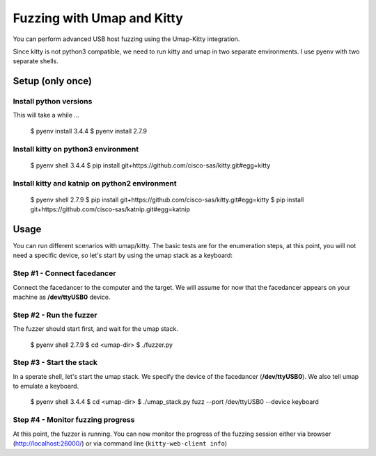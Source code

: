 Fuzzing with Umap and Kitty
===========================

You can perform advanced USB host fuzzing using the Umap-Kitty integration.

Since kitty is not python3 compatible,
we need to run kitty and umap in two separate environments.
I use pyenv with two separate shells.


Setup (only once)
-----------------

Install python versions
+++++++++++++++++++++++

This will take a while ...

    $ pyenv install 3.4.4
    $ pyenv install 2.7.9

Install kitty on python3 environment
++++++++++++++++++++++++++++++++++++

    $ pyenv shell 3.4.4
    $ pip install git+https://github.com/cisco-sas/kitty.git#egg=kitty

Install kitty and katnip on python2 environment
+++++++++++++++++++++++++++++++++++++++++++++++

    $ pyenv shell 2.7.9
    $ pip install git+https://github.com/cisco-sas/kitty.git#egg=kitty
    $ pip install git+https://github.com/cisco-sas/katnip.git#egg=katnip

Usage
-----

You can run different scenarios with umap/kitty.
The basic tests are for the enumeration steps,
at this point, you will not need a specific device,
so let's start by using the umap stack as a keyboard:

Step #1 - Connect facedancer
++++++++++++++++++++++++++++

Connect the facedancer to the computer and the target.
We will assume for now that the facedancer appears on your machine as
**/dev/ttyUSB0** device.

Step #2 - Run the fuzzer
++++++++++++++++++++++++

The fuzzer should start first, and wait for the umap stack.

    $ pyenv shell 2.7.9
    $ cd <umap-dir>
    $ ./fuzzer.py

Step #3 - Start the stack
+++++++++++++++++++++++++

In a sperate shell, let's start the umap stack.
We specify the device of the facedancer (**/dev/ttyUSB0**).
We also tell umap to emulate a keyboard.

    $ pyenv shell 3.4.4
    $ cd <umap-dir>
    $ ./umap_stack.py fuzz --port /dev/ttyUSB0  --device keyboard

Step #4 - Monitor fuzzing progress
++++++++++++++++++++++++++++++++++

At this point, the fuzzer is running.
You can now monitor the progress of the fuzzing session
either via browser (http://localhost:26000/)
or via command line (``kitty-web-client info``)